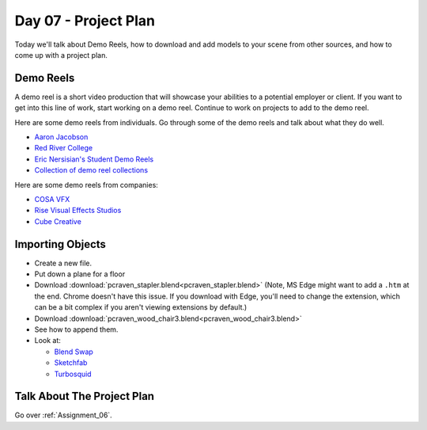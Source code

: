 Day 07 - Project Plan
=====================

Today we'll talk about Demo Reels, how to download and add models to your
scene from other sources, and how to come up with a project plan.

Demo Reels
----------

A demo reel is a short video production that will showcase your abilities
to a potential employer or client. If you want to get into this line of work,
start working on a demo reel. Continue to work on projects to add to the demo
reel.

Here are some demo reels from individuals. Go through some of the demo reels
and talk about what they do well.

* `Aaron Jacobson <https://www.artstation.com/artwork/QkVyE>`_
* `Red River College <https://vimeo.com/38576416>`_
* `Eric Nersisian's Student Demo Reels <http://artncoding.com/student-animations/>`_
* `Collection of demo reel collections <https://www.premiumbeat.com/blog/10-demo-reel-inspiration-channels-on-vimeo/>`_

Here are some demo reels from companies:

* `COSA VFX <http://www.cosavfx.com/>`_
* `Rise Visual Effects Studios <http://www.risefx.com/index.php?menu=work_show>`_
* `Cube Creative <http://www.cgmeetup.net/home/cube-creative-demo-reel-2017/>`_

Importing Objects
-----------------

* Create a new file.
* Put down a plane for a floor
* Download :download:`pcraven_stapler.blend<pcraven_stapler.blend>`
  (Note, MS Edge might want to add a ``.htm`` at the end. Chrome doesn't have
  this issue. If you download with Edge, you'll need to change the extension,
  which can be a bit complex if you aren't viewing extensions by default.)
* Download :download:`pcraven_wood_chair3.blend<pcraven_wood_chair3.blend>`
* See how to append them.
* Look at:

  * `Blend Swap`_
  * `Sketchfab`_
  * `Turbosquid <https://www.turbosquid.com/Search/3D-Models/free/blend>`_

.. _Blend Swap: https://www.blendswap.com/
.. _Sketchfab: https://sketchfab.com/

Talk About The Project Plan
---------------------------

Go over :ref:`Assignment_06`.
